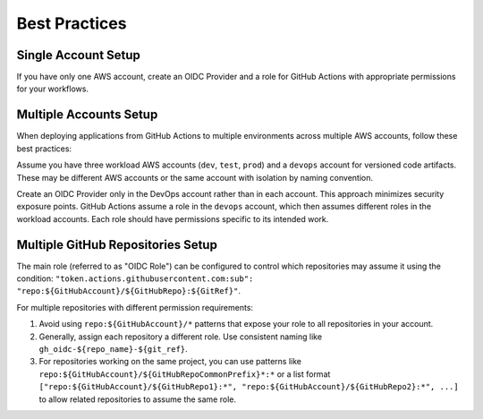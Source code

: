 Best Practices
==============================================================================


Single Account Setup
------------------------------------------------------------------------------
If you have only one AWS account, create an OIDC Provider and a role for GitHub Actions with appropriate permissions for your workflows.

.. image:: ./Single-Account.drawio.png


Multiple Accounts Setup
------------------------------------------------------------------------------
When deploying applications from GitHub Actions to multiple environments across multiple AWS accounts, follow these best practices:

Assume you have three workload AWS accounts (``dev``, ``test``, ``prod``) and a ``devops`` account for versioned code artifacts. These may be different AWS accounts or the same account with isolation by naming convention.

Create an OIDC Provider only in the DevOps account rather than in each account. This approach minimizes security exposure points. GitHub Actions assume a role in the ``devops`` account, which then assumes different roles in the workload accounts. Each role should have permissions specific to its intended work.

.. image:: ./Multiple-Accounts.drawio.png


Multiple GitHub Repositories Setup
------------------------------------------------------------------------------
The main role (referred to as "OIDC Role") can be configured to control which repositories may assume it using the condition: ``"token.actions.githubusercontent.com:sub": "repo:${GitHubAccount}/${GitHubRepo}:${GitRef}"``.

For multiple repositories with different permission requirements:

1. Avoid using ``repo:${GitHubAccount}/*`` patterns that expose your role to all repositories in your account.
2. Generally, assign each repository a different role. Use consistent naming like ``gh_oidc-${repo_name}-${git_ref}``.
3. For repositories working on the same project, you can use patterns like ``repo:${GitHubAccount}/${GitHubRepoCommonPrefix}*:*`` or a list format ``["repo:${GitHubAccount}/${GitHubRepo1}:*", "repo:${GitHubAccount}/${GitHubRepo2}:*", ...]`` to allow related repositories to assume the same role.

.. image:: ./Multiple-Repositories.drawio.png
